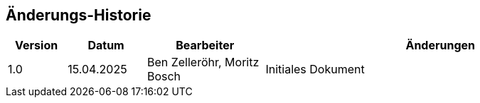 [preface]
== Änderungs-Historie
[cols="3,4,6,18"]
|===
|Version |Datum |Bearbeiter |Änderungen

|1.0
|15.04.2025
|Ben Zelleröhr, Moritz Bosch
|Initiales Dokument

|===